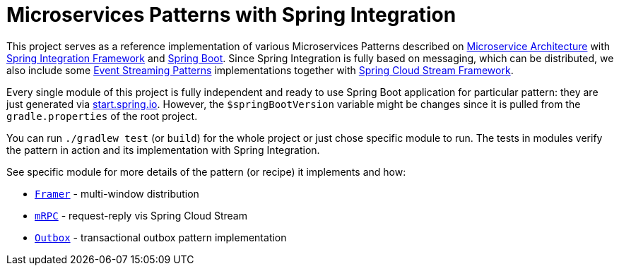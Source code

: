 = Microservices Patterns with Spring Integration

This project serves as a reference implementation of various Microservices Patterns described on https://microservices.io/index.html[Microservice Architecture] with https://spring.io/projects/spring-integration[Spring Integration Framework] and https://spring.io/projects/spring-boot[Spring Boot].
Since Spring Integration is fully based on messaging, which can be distributed, we also include some https://iwringer.wordpress.com/2015/08/03/patterns-for-streaming-realtime-analytics[Event Streaming Patterns] implementations together with https://spring.io/projects/spring-cloud-stream[Spring Cloud Stream Framework].

Every single module of this project is fully independent and ready to use Spring Boot application for particular pattern: they are just generated via https://start.spring.io[start.spring.io].
However, the `$springBootVersion` variable might be changes since it is pulled from the `gradle.properties` of the root project.

You can run `./gradlew test` (or `build`) for the whole project or just chose specific module to run.
The tests in modules verify the pattern in action and its implementation with Spring Integration.

See specific module for more details of the pattern (or recipe) it implements and how:

* link:framer[`Framer`] - multi-window distribution
* link:mrpc[`mRPC`] - request-reply vis Spring Cloud Stream
* link:outbox[`Outbox`] - transactional outbox pattern implementation

